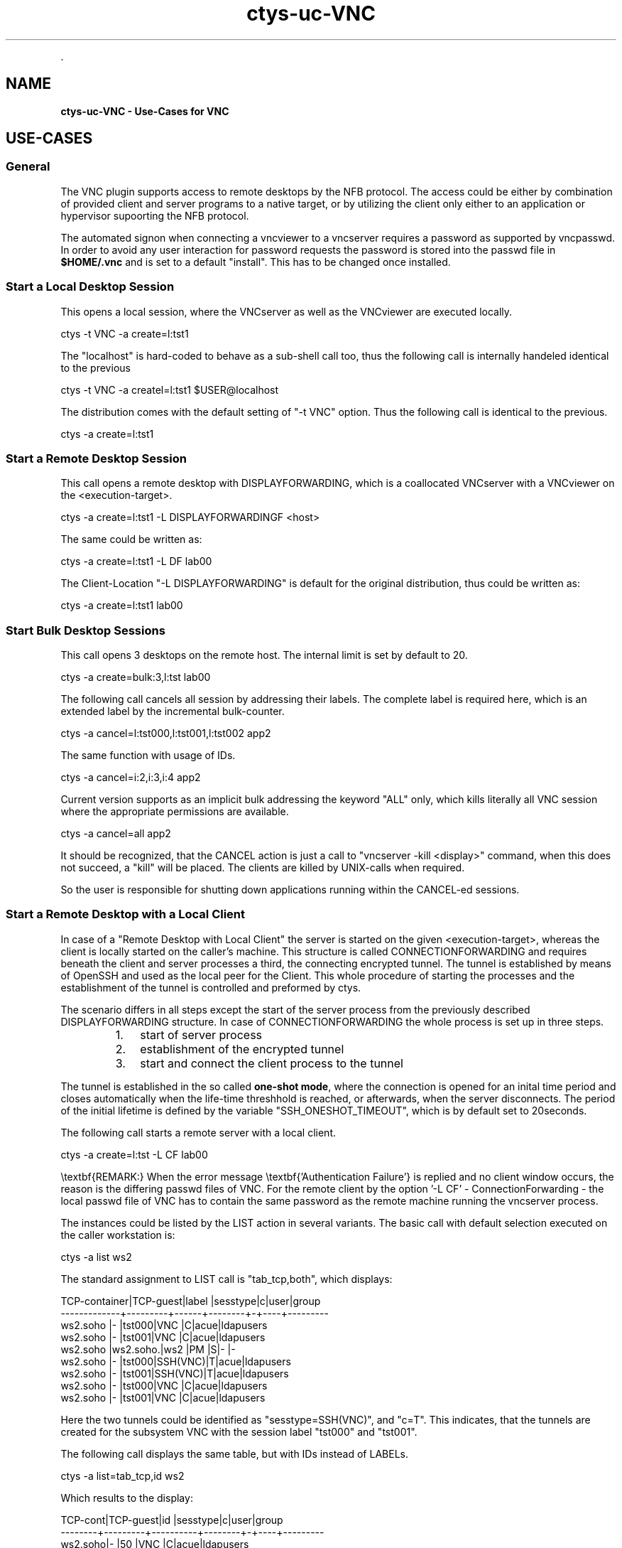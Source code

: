.TH "ctys-uc-VNC" 1 "June, 2010" ""


.P
\&.

.SH NAME
.P
\fBctys-uc-VNC - Use-Cases for VNC\fR

.SH USE-CASES
.SS General
.P
The VNC plugin supports access to remote desktops by the NFB protocol.
The access could be either by combination of provided client and server
programs to a native target, or by utilizing the client only either to
an application or hypervisor supoorting the NFB protocol.

.P
The automated signon when connecting a vncviewer to a vncserver
requires a password as supported by vncpasswd. In order to avoid any
user interaction for password requests the password is stored into the
passwd file in \fB$HOME/.vnc\fR and is set to a default "install".
This has to be changed once installed.

.SS Start a Local Desktop Session
.P
This opens a local session, where the VNCserver as well as the
VNCviewer are executed locally.

.nf
  
  ctys -t VNC -a create=l:tst1 
  
.fi


.P
The "localhost" is hard\-coded to behave as a sub\-shell call too, thus
the following call is internally handeled identical to the previous

.nf
  
  ctys -t VNC -a createl=l:tst1  $USER@localhost
  
.fi


.P
The distribution comes with the default setting of "\-t VNC"
option. Thus the following call is identical to the previous.

.nf
  
  ctys -a create=l:tst1
  
.fi


.SS Start a Remote Desktop Session
.P
This call opens a remote desktop with DISPLAYFORWARDING, which is
a coallocated VNCserver with a VNCviewer on the <execution\-target>.

.nf
  
  ctys -a create=l:tst1 -L DISPLAYFORWARDINGF  <host>
  
.fi


.P
The same could be written as:

.nf
  
  ctys -a create=l:tst1 -L DF lab00
  
.fi


.P
The Client\-Location "\-L DISPLAYFORWARDING" is default for the original
distribution, thus could be written as:

.nf
  
  ctys -a create=l:tst1 lab00
  
.fi


.SS Start Bulk Desktop Sessions
.P
This call opens 3 desktops on the remote host. The internal limit is
set by default to 20.

.nf
  
  ctys -a create=bulk:3,l:tst lab00
  
.fi


.P
The following call cancels all session by addressing their labels.
The complete label is required here, which is an extended label by the
incremental bulk\-counter.

.nf
  
  ctys -a cancel=l:tst000,l:tst001,l:tst002 app2
  
.fi


.P
The same function with usage of IDs.

.nf
  
  ctys -a cancel=i:2,i:3,i:4 app2
  
.fi


.P
Current version supports as an implicit bulk addressing the keyword
"ALL" only, which kills literally all VNC session where the
appropriate permissions are available.

.nf
  
  ctys -a cancel=all app2
  
.fi


.P
It should be recognized, that the CANCEL action is just a call to 
"vncserver \-kill <display>" command, when this does not succeed, a "kill"
will be placed. The clients are killed by UNIX\-calls when required.

.P
So the user is responsible for shutting down applications running
within the CANCEL\-ed sessions.

.SS Start a Remote Desktop with a Local Client
.P
In case of a "Remote Desktop with Local Client" the server is started
on the given <execution\-target>, whereas the client is locally started
on the caller's machine. 
This structure is called CONNECTIONFORWARDING and requires beneath the
client and server processes a third, the connecting encrypted tunnel.
The tunnel is established by means of OpenSSH and used as the local
peer for the Client. 
This whole procedure of starting the  processes and the
establishment of the tunnel is controlled and preformed by ctys.

.P
The scenario differs in all steps except the start of the server
process from the previously described DISPLAYFORWARDING structure.
In case of CONNECTIONFORWARDING the whole process is set up in three
steps.

.RS
.IP 1. 3
start of server process
.IP 2. 3
establishment of the encrypted tunnel
.IP 3. 3
start and connect the client process to the tunnel
.RE

.P
The tunnel is established in the so
called \fBone\-shot mode\fR, where the connection is opened for an inital time
period and closes automatically when the life\-time threshhold is reached,
or afterwards, when the server disconnects. 
The period of the initial lifetime is defined by the variable
"SSH_ONESHOT_TIMEOUT", which is by default set to 20seconds.

.P
The following call starts a remote server with a local client.

.nf
  
  ctys -a create=l:tst -L CF lab00
  
.fi


.P
\etextbf{REMARK:}
When the error message \etextbf{'Authentication Failure'} is replied and no client
window occurs, the reason is the differing passwd files of VNC.
For the remote client by the option '\-L CF' \- ConnectionForwarding \-
the local passwd file of VNC has to contain the same password as the remote 
machine running the vncserver process.

.P
The instances could be listed by the LIST action in several variants.
The basic call with default selection executed on the caller
workstation is:

.nf
  
  ctys -a list ws2
  
.fi


.P
The standard assignment to LIST call is "tab_tcp,both", which
displays:

.nf
  
  TCP-container|TCP-guest|label |sesstype|c|user|group    
  -------------+---------+------+--------+-+----+---------
  ws2.soho     |-        |tst000|VNC     |C|acue|ldapusers
  ws2.soho     |-        |tst001|VNC     |C|acue|ldapusers
  ws2.soho     |ws2.soho.|ws2   |PM      |S|-   |-        
  ws2.soho     |-        |tst000|SSH(VNC)|T|acue|ldapusers
  ws2.soho     |-        |tst001|SSH(VNC)|T|acue|ldapusers
  ws2.soho     |-        |tst000|VNC     |C|acue|ldapusers
  ws2.soho     |-        |tst001|VNC     |C|acue|ldapusers
  
.fi


.P
Here the two tunnels could be identified as "sesstype=SSH(VNC)", and
"c=T". This indicates, that the tunnels are created for the subsystem
VNC with  the session label "tst000" and "tst001".

.P
The following call displays the same table, but with IDs instead of
LABELs.

.nf
  
  ctys -a list=tab_tcp,id ws2
  
.fi


.P
Which results to the display:

.nf
  
  TCP-cont|TCP-guest|id        |sesstype|c|user|group    
  --------+---------+----------+--------+-+----+---------
  ws2.soho|-        |50        |VNC     |C|acue|ldapusers
  ws2.soho|-        |51        |VNC     |C|acue|ldapusers
  ws2.soho|-        |../pm.conf|PM      |S|-   |-        
  ws2.soho|-        |5950-5903 |SSH(VNC)|T|acue|ldapusers
  ws2.soho|-        |5951-5904 |SSH(VNC)|T|acue|ldapusers
  ws2.soho|-        |50        |VNC     |C|acue|ldapusers
  ws2.soho|-        |51        |VNC     |C|acue|ldapusers
  
.fi


.P
Indicating by the default ID of tunnels, that these are tunnels
forwarding the ports "5950" to "5903" and "5951" to "5904".

.P
The display could be changed as required by usage of specific
free\-customized tables, e.g. displaying LABEL and ID columns once.

.P
The call with the whole set of involved machines as one call results to:

.nf
  
  ctys -a list=tab_tcp,id ws2 lab00 lab01
  
.fi


.nf
  
  ctys -a list=tab_tcp,id ws2 lab00 lab01
  
    
  TCP-contai|TCP-guest|id        |sesstype|c|user|group    
  ----------+---------+----------+--------+-+----+---------
  ws2.soho  |-        |50        |VNC     |C|acue|ldapusers
  ws2.soho  |-        |51        |VNC     |C|acue|ldapusers
  ws2.soho  |-        |d/pm.conf |PM      |S|-   |-        
  ws2.soho  |-        |5950-5903 |SSH(VNC)|T|acue|ldapusers
  ws2.soho  |-        |5951-5904 |SSH(VNC)|T|acue|ldapusers
  lab00.soho|-        |3784      |CLI     |C|acue|ldapusers
  lab00.soho|-        |31206     |CLI     |C|acue|ldapusers
  lab00.soho|-        |1         |VNC     |S|root|root     
  lab00.soho|-        |2         |VNC     |S|acue|ldapusers
  lab00.soho|-        |          |XEN     |S|-   |-        
  lab00.soho|-        |e/xen/tst1|XEN     |S|-   |-        
  lab00.soho|-        |d/pm.conf |PM      |S|-   |-        
  lab01.soho|-        |          |XEN     |S|-   |-        
  lab01.soho|-        |d/pm.conf |PM      |S|-   |-        
  
.fi


.SH SEE ALSO
.P
\fIctys\fR, \fIctys\-configuration\-VNC(7)\fR, \fIctys\-plugins(1)\fR, \fIvncpasswd(1)\fR, \fIvncviewer(1)\fR, \fIvncserver(1)\fR

.SH AUTHOR
.P
Written and maintained by Arno\-Can Uestuensoez:

.TS
tab(^); ll.
 Maintenance:^<acue_sf1@sourceforge.net>
 Homepage:^<http://www.UnifiedSessionsManager.org>
 Sourceforge.net:^<http://sourceforge.net/projects/ctys>
 Berlios.de:^<http://ctys.berlios.de>
 Commercial:^<http://www.i4p.com>
.TE


.SH COPYRIGHT
.P
Copyright (C) 2008, 2009, 2010 Ingenieurbuero Arno\-Can Uestuensoez

.P
This is software and documentation from \fBBASE\fR package,

.RS
.IP \(bu 3
for software see GPL3 for license conditions,
.IP \(bu 3
for documents  see GFDL\-1.3 with invariant sections for license conditions.
.RE

.P
The whole document \- all sections \- is/are defined as invariant.

.P
For additional information refer to enclosed Releasenotes and License files.


.\" man code generated by txt2tags 2.3 (http://txt2tags.sf.net)
.\" cmdline: txt2tags -t man -i ctys-uc-VNC.t2t -o /tmpn/0/ctys/bld/01.11.005/doc-tmp/BASE/en/man/man7/ctys-uc-VNC.7

